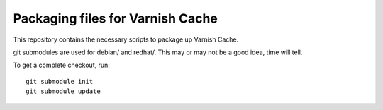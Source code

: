 Packaging files for Varnish Cache
=================================

This repository contains the necessary scripts to package up
Varnish Cache.

git submodules are used for debian/ and redhat/. This may or may not be a good
idea, time will tell.

To get a complete checkout, run::

    git submodule init
    git submodule update

